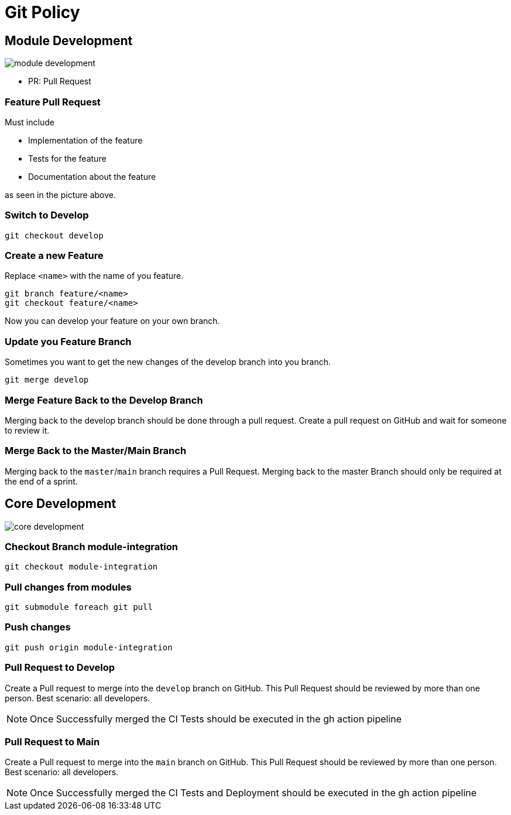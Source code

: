 = Git Policy
ifndef::imagesdir[:imagesdir: images]
:icons: font

== Module Development

image::module_development.png[]

* PR: Pull Request

=== Feature Pull Request

Must include

* Implementation of the feature
* Tests for the feature
* Documentation about the feature

as seen in the picture above.

=== Switch to Develop

[source]
----
git checkout develop
----

=== Create a new Feature
Replace `<name>` with the name of you feature.

[source]
-----
git branch feature/<name>
git checkout feature/<name>
-----

Now you can develop your feature on your own branch.

=== Update you Feature Branch

Sometimes you want to get the new changes of the develop branch into you branch.

[source]
----
git merge develop
----

=== Merge Feature Back to the Develop Branch

Merging back to the develop branch should be done through a pull request. Create a pull request on GitHub and wait for someone to review it.

=== Merge Back to the Master/Main Branch

Merging back to the `master`/`main` branch requires a Pull Request. Merging back to the master Branch should only be required at the end of a sprint.

== Core Development

image::core_development.png[]

=== Checkout Branch module-integration

[source, shell script]
----
git checkout module-integration
----

=== Pull changes from modules

[source, shell script]
----
git submodule foreach git pull
----

=== Push changes

[source, shell script]
----
git push origin module-integration
----

=== Pull Request to Develop

Create a Pull request to merge into the `develop` branch on GitHub. This Pull Request should be reviewed by more than one person. Best scenario: all developers.

NOTE: Once Successfully merged the CI Tests should be executed in the gh action pipeline

=== Pull Request to Main

Create a Pull request to merge into the `main` branch on GitHub. This Pull Request should be reviewed by more than one person. Best scenario: all developers.

NOTE: Once Successfully merged the CI Tests and Deployment should be executed in the gh action pipeline

